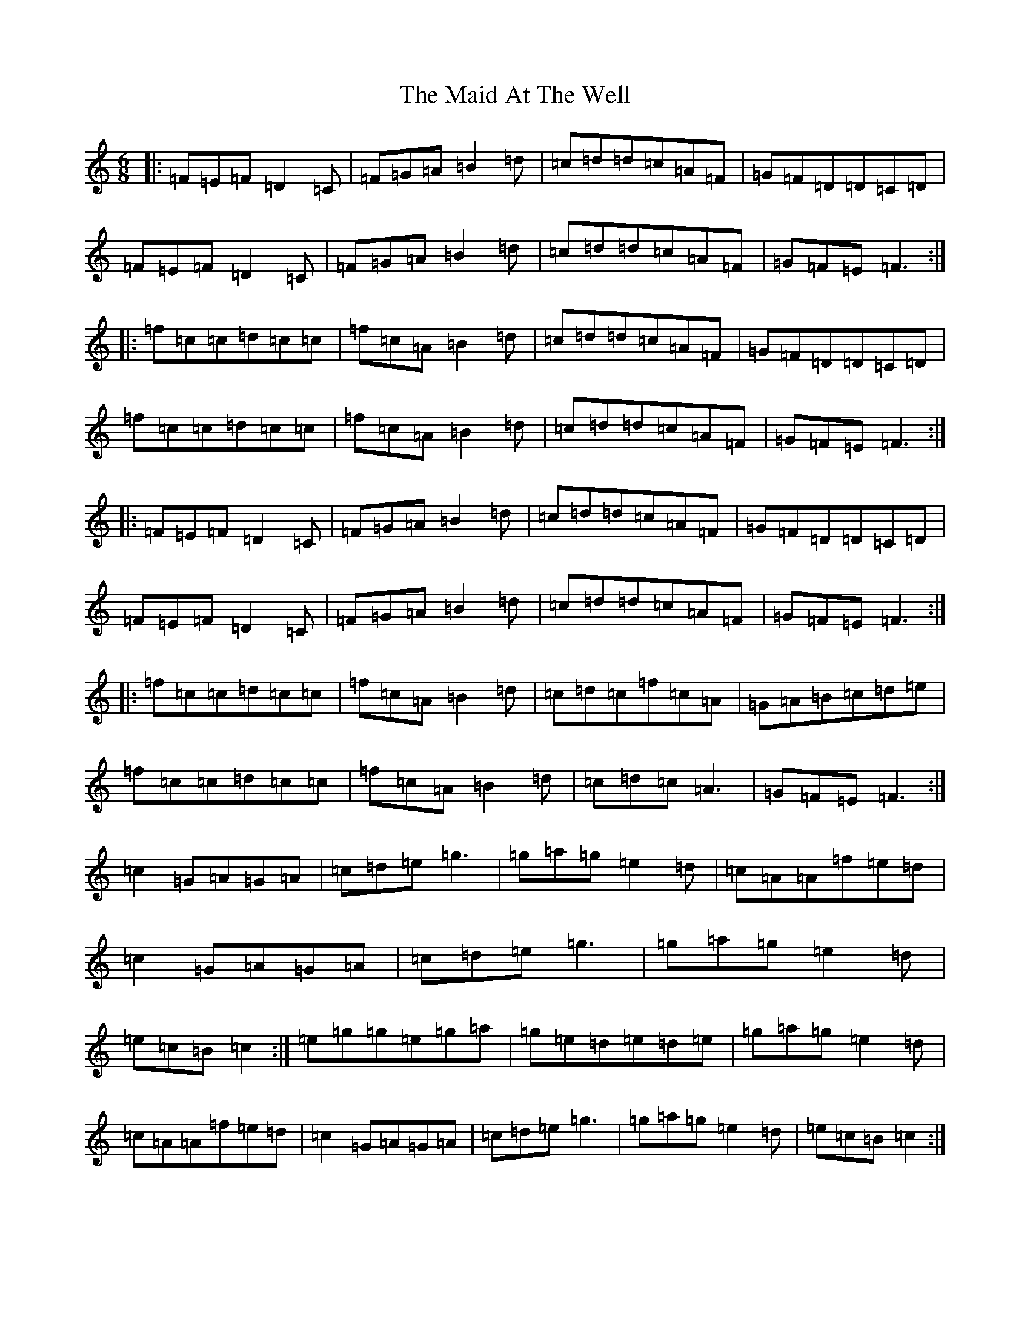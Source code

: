 X: 13152
T: Maid At The Well, The
S: https://thesession.org/tunes/752#setting13860
Z: D Major
R: jig
M: 6/8
L: 1/8
K: C Major
|:=F=E=F=D2=C|=F=G=A=B2=d|=c=d=d=c=A=F|=G=F=D=D=C=D|=F=E=F=D2=C|=F=G=A=B2=d|=c=d=d=c=A=F|=G=F=E=F3:||:=f=c=c=d=c=c|=f=c=A=B2=d|=c=d=d=c=A=F|=G=F=D=D=C=D|=f=c=c=d=c=c|=f=c=A=B2=d|=c=d=d=c=A=F|=G=F=E=F3:||:=F=E=F=D2=C|=F=G=A=B2=d|=c=d=d=c=A=F|=G=F=D=D=C=D|=F=E=F=D2=C|=F=G=A=B2=d|=c=d=d=c=A=F|=G=F=E=F3:||:=f=c=c=d=c=c|=f=c=A=B2=d|=c=d=c=f=c=A|=G=A=B=c=d=e|=f=c=c=d=c=c|=f=c=A=B2=d|=c=d=c=A3|=G=F=E=F3:|=c2=G=A=G=A|=c=d=e=g3|=g=a=g=e2=d|=c=A=A=f=e=d|=c2=G=A=G=A|=c=d=e=g3|=g=a=g=e2=d|=e=c=B=c2:|=e=g=g=e=g=a|=g=e=d=e=d=e|=g=a=g=e2=d|=c=A=A=f=e=d|=c2=G=A=G=A|=c=d=e=g3|=g=a=g=e2=d|=e=c=B=c2:|